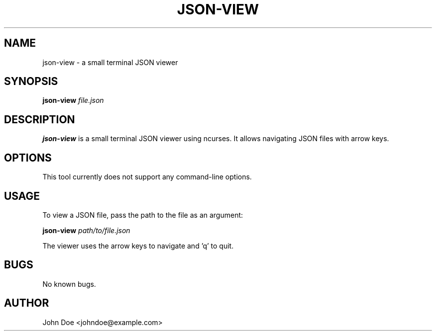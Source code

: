 
.TH "JSON-VIEW" "1" "September 2025" "json-view 1.0" "User Commands"
.SH "NAME"
json-view - a small terminal JSON viewer
.SH "SYNOPSIS"
.B json-view
.I file.json
.SH "DESCRIPTION"
.B json-view
is a small terminal JSON viewer using ncurses. It allows navigating JSON files with arrow keys.
.SH "OPTIONS"
This tool currently does not support any command-line options.
.SH "USAGE"
To view a JSON file, pass the path to the file as an argument:
.PP
.B json-view
.I path/to/file.json
.PP
The viewer uses the arrow keys to navigate and 'q' to quit.
.SH "BUGS"
No known bugs.
.SH "AUTHOR"
John Doe <johndoe@example.com>
